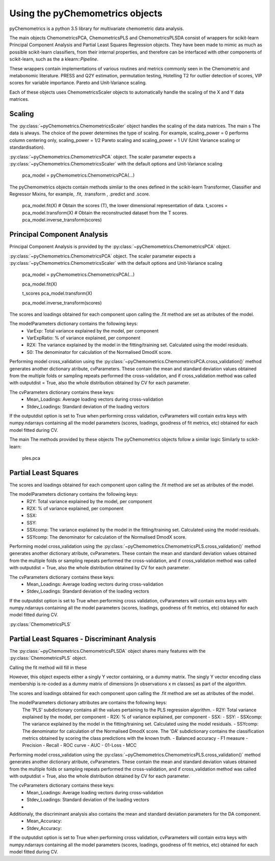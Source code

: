 Using the pyChemometrics objects
--------------------------------
pyChemometrics is a python 3.5 library for multivariate chemometric data analysis.

The main objects ChemometricsPCA, ChemometricsPLS and ChemometricsPLSDA consist of wrappers for scikit-learn
Principal Component Analysis and Partial Least Squares Regression objects. They have been made to mimic as much as possible
scikit-learn classifiers, from their internal properties, and therefore can be interfaced with other
components of scikit-learn, such as the a klearn::`Pipeline`.

These wrappers contain implementations of various routines and metrics commonly seen in the Chemometric and metabonomic literature.
PRESS and Q2Y estimation, permutation testing, Hotelling T2 for outlier detection of scores, VIP scores for variable importance.
Pareto and Unit-Variance scaling.

Each of these objects uses ChemometricsScaler objects to automatically handle the scaling of the X and Y data matrices.

Scaling
=======

The :py:class:`~pyChemometrics.ChemometricsScaler` object handles the scaling of the data matrices. The main s
The data is always. The choice of the power determines the type of scaling. For example, scaling_power = 0 performs column centering
only, scaling_power = 1/2 Pareto scaling and scaling_power = 1 UV (Unit Variance scaling or standardisation).

:py:class:`~pyChemometrics.ChemometricsPCA` object. The scaler parameter expects a :py:class:`~pyChemometrics.ChemometricsScaler`
with the default options and Unit-Variance scaling

    pca_model = pyChemometrics.ChemometricsPCA(...)

The pyChemometrics objects contain methods similar to the ones defined in the scikit-learn Transformer, Classifier
and Regressor Mixins, for example, .fit, .transform , .predict and .score.


    pca_model.fit(X)
    # Obtain the scores (T), the lower dimensional representation of data.
    t_scores  = pca_model.transform(X)
    # Obtain the reconstructed dataset from the T scores.
    pca_model.inverse_transform(scores)


Principal Component Analysis
============================

Principal Component Analysis is provided by the :py:class:`~pyChemometrics.ChemometricsPCA` object.

:py:class:`~pyChemometrics.ChemometricsPCA` object. The scaler parameter expects a :py:class:`~pyChemometrics.ChemometricsScaler`
with the default options and Unit-Variance scaling

    pca_model = pyChemometrics.ChemometricsPCA(...)

    pca_model.fit(X)

    t_scores pca_model.transform(X)

    pca_model.inverse_transform(scores)

The scores and loadings obtained for each component upon calling the .fit method are set as atributes of the model.

The modelParameters dictionary contains the following keys:
    - VarExp: Total variance explained by the model, per component
    - VarExpRatio: % of variance explained, per component
    - R2X: The variance explained by the model in the fitting/training set. Calculated using the model residuals.
    - S0: The denominator for calculation of the Normalised DmodX score.

Performing model cross_validation using the :py:class:`~pyChemometrics.ChemometricsPCA.cross_validation()` method
generates another dictionary atribute, cvParameters. These contain the mean and standard deviation values obtained
from the multiple folds or sampling repeats performed the cross-validation, and if cross_validation method was called
with outputdist = True, also the whole distribution obtained by CV for each parameter.

The cvParameters dictionary contains these keys:
    - Mean_Loadings: Average loading vectors during cross-validation
    - Stdev_Loadings: Standard deviation of the loading vectors

If the outputdist option is set to True when performing cross validation, cvParameters will contain extra keys with
numpy.ndarrays containing all the model parameters (scores, loadings, goodness of fit metrics, etc) obtained for each model fitted
during CV.

The main
The methods provided by these objects
The pyChemometrics objects follow a similar logic Similarly to scikit-learn:

    ples.pca

Partial Least Squares
=====================

The scores and loadings obtained for each component upon calling the .fit method are set as atributes of the model.

The modelParameters dictionary contains the following keys:
    - R2Y: Total variance explained by the model, per component
    - R2X: % of variance explained, per component
    - SSX:
    - SSY:
    - SSXcomp: The variance explained by the model in the fitting/training set. Calculated using the model residuals.
    - SSYcomp: The denominator for calculation of the Normalised DmodX score.

Performing model cross_validation using the :py:class:`~pyChemometrics.ChemometricsPLS.cross_validation()` method
generates another dictionary atribute, cvParameters. These contain the mean and standard deviation values obtained
from the multiple folds or sampling repeats performed the cross-validation, and if cross_validation method was called
with outputdist = True, also the whole distribution obtained by CV for each parameter.

The cvParameters dictionary contains these keys:
    - Mean_Loadings: Average loading vectors during cross-validation
    - Stdev_Loadings: Standard deviation of the loading vectors

If the outputdist option is set to True when performing cross validation, cvParameters will contain extra keys with
numpy.ndarrays containing all the model parameters (scores, loadings, goodness of fit metrics, etc) obtained for each model fitted
during CV.


:py:class:`ChemometricsPLS`

Partial Least Squares - Discriminant Analysis
=============================================

The :py:class:`~pyChemometrics.ChemometricsPLSDA` object shares many features with the :py:class:`ChemometricsPLS` object.

Calling the fit method will fill in these

However, this object expects either a singly Y vector containing, or a dummy matrix. The singly Y vector encoding class membership
is re-coded as a dummy matrix of dimensions [n observations x m classes] as part of the algorithm.

The scores and loadings obtained for each component upon calling the .fit method are set as atributes of the model.

The modelParameters dictionary attributes are contains the following keys:
    The 'PLS' subdictionary contains all the values pertaining to the PLS regression algorithm.
    - R2Y: Total variance explained by the model, per component
    - R2X: % of variance explained, per component
    - SSX:
    - SSY:
    - SSXcomp: The variance explained by the model in the fitting/training set. Calculated using the model residuals.
    - SSYcomp: The denominator for calculation of the Normalised DmodX score.
    The 'DA' subdictionary contains the classification metrics obtained by scoring the class predictions with the known truth.
    - Balanced accuracy
    - F1 measure
    - Precision
    - Recall
    - ROC curve
    - AUC
    - 01-Loss
    - MCC

Performing model cross_validation using the :py:class:`~pyChemometrics.ChemometricsPLS.cross_validation()` method
generates another dictionary atribute, cvParameters. These contain the mean and standard deviation values obtained
from the multiple folds or sampling repeats performed the cross-validation, and if cross_validation method was called
with outputdist = True, also the whole distribution obtained by CV for each parameter.

The cvParameters dictionary contains these keys:
    - Mean_Loadings: Average loading vectors during cross-validation
    - Stdev_Loadings: Standard deviation of the loading vectors
    -

Additionaly, the discriminant analysis also contains the mean and standard deviation parameters for the DA component.
    - Mean_Accuracy:
    - Stdev_Accuracy:

If the outputdist option is set to True when performing cross validation, cvParameters will contain extra keys with
numpy.ndarrays containing all the model parameters (scores, loadings, goodness of fit metrics, etc) obtained for each model fitted
during CV.